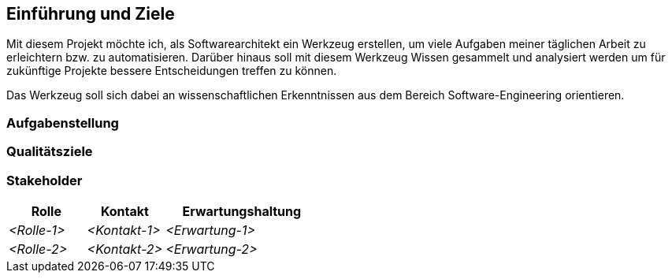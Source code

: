 ifndef::imagesdir[:imagesdir: ../images]

[[section-introduction-and-goals]]
==	Einführung und Ziele

Mit diesem Projekt möchte ich, als Softwarearchitekt ein Werkzeug erstellen, um viele Aufgaben meiner täglichen Arbeit zu erleichtern bzw. zu automatisieren.
Darüber hinaus soll mit diesem Werkzeug Wissen gesammelt und analysiert werden um für zukünftige Projekte bessere Entscheidungen treffen zu können.

Das Werkzeug soll sich dabei an wissenschaftlichen Erkenntnissen aus dem Bereich Software-Engineering orientieren.

=== Aufgabenstellung

=== Qualitätsziele

=== Stakeholder

[cols="1,1,2" options="header"]
|===
|Rolle |Kontakt |Erwartungshaltung
| _<Rolle-1>_ | _<Kontakt-1>_ | _<Erwartung-1>_
| _<Rolle-2>_ | _<Kontakt-2>_ | _<Erwartung-2>_
|===
